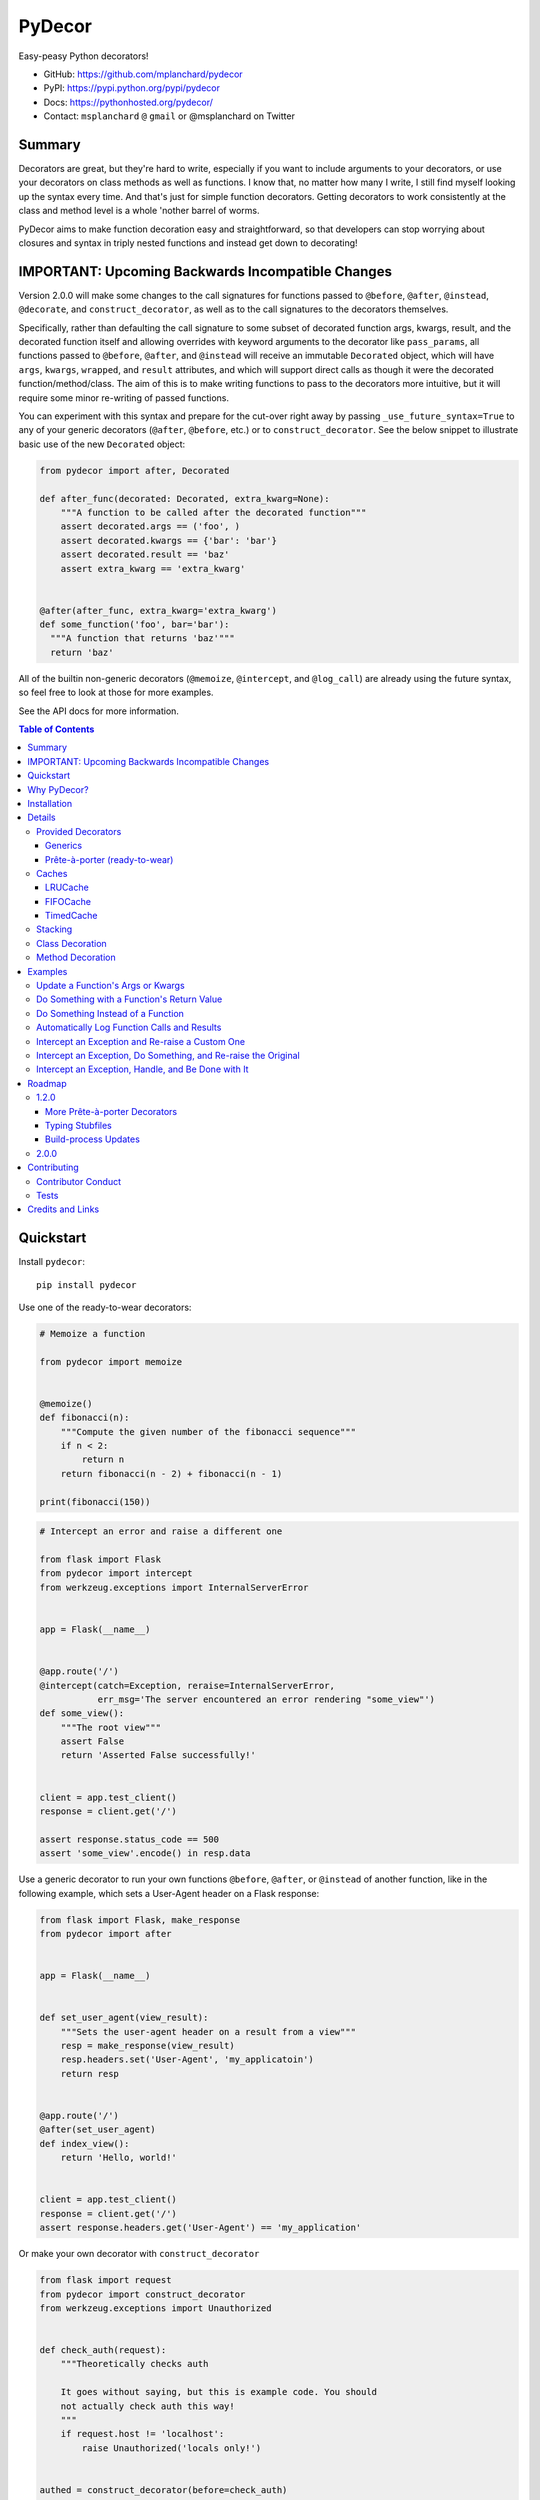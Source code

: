 PyDecor
=======

.. image:: https://travis-ci.org/mplanchard/pydecor.svg?branch=master
   :target: https://travis-ci.org/mplanchard/pydecor

Easy-peasy Python decorators!

* GitHub: https://github.com/mplanchard/pydecor
* PyPI: https://pypi.python.org/pypi/pydecor
* Docs: https://pythonhosted.org/pydecor/
* Contact: ``msplanchard`` ``@`` ``gmail`` or @msplanchard on Twitter


Summary
-------

Decorators are great, but they're hard to write, especially if you want
to include arguments to your decorators, or use your decorators on
class methods as well as functions. I know that, no matter how many I write,
I still find myself looking up the syntax every time. And that's just for
simple function decorators. Getting decorators to work consistently at the
class and method level is a whole 'nother barrel of worms.

PyDecor aims to make function decoration easy and straightforward, so that
developers can stop worrying about closures and syntax in triply nested
functions and instead get down to decorating!


IMPORTANT: Upcoming Backwards Incompatible Changes
--------------------------------------------------

Version 2.0.0 will make some changes to the call signatures for functions
passed to ``@before``, ``@after``, ``@instead``, ``@decorate``, and
``construct_decorator``, as well as to the call signatures to the
decorators themselves.

Specifically, rather than defaulting the call signature to some subset
of decorated function args, kwargs, result, and the decorated function
itself and allowing overrides with keyword arguments
to the decorator like ``pass_params``, all functions passed to ``@before``,
``@after``, and ``@instead`` will receive an immutable ``Decorated``
object, which will have ``args``, ``kwargs``, ``wrapped``, and ``result``
attributes, and which will support direct calls as though it were the
decorated function/method/class. The aim of this is to make writing functions
to pass to the decorators more intuitive, but it will require some minor
re-writing of passed functions.

You can experiment with this syntax and prepare for the cut-over right away
by passing ``_use_future_syntax=True`` to any of your generic decorators
(``@after``, ``@before``, etc.) or to ``construct_decorator``. See the below
snippet to illustrate basic use of the new ``Decorated`` object:

.. code:: python

    from pydecor import after, Decorated

    def after_func(decorated: Decorated, extra_kwarg=None):
        """A function to be called after the decorated function"""
        assert decorated.args == ('foo', )
        assert decorated.kwargs == {'bar': 'bar'}
        assert decorated.result == 'baz'
        assert extra_kwarg == 'extra_kwarg'


    @after(after_func, extra_kwarg='extra_kwarg')
    def some_function('foo', bar='bar'):
      """A function that returns 'baz'"""
      return 'baz'

All of the builtin non-generic decorators (``@memoize``, ``@intercept``,
and ``@log_call``) are already using the future syntax, so feel free
to look at those for more examples.

See the API docs for more information.


.. contents:: Table of Contents


Quickstart
----------

Install ``pydecor``::

  pip install pydecor

Use one of the ready-to-wear decorators:

.. code:: python

    # Memoize a function

    from pydecor import memoize


    @memoize()
    def fibonacci(n):
        """Compute the given number of the fibonacci sequence"""
        if n < 2:
            return n
        return fibonacci(n - 2) + fibonacci(n - 1)

    print(fibonacci(150))


.. code:: python

    # Intercept an error and raise a different one

    from flask import Flask
    from pydecor import intercept
    from werkzeug.exceptions import InternalServerError


    app = Flask(__name__)


    @app.route('/')
    @intercept(catch=Exception, reraise=InternalServerError,
               err_msg='The server encountered an error rendering "some_view"')
    def some_view():
        """The root view"""
        assert False
        return 'Asserted False successfully!'


    client = app.test_client()
    response = client.get('/')

    assert response.status_code == 500
    assert 'some_view'.encode() in resp.data


Use a generic decorator to run your own functions ``@before``, ``@after``,
or ``@instead`` of another function, like in the following example,
which sets a User-Agent header on a Flask response:

.. code:: python

    from flask import Flask, make_response
    from pydecor import after


    app = Flask(__name__)


    def set_user_agent(view_result):
        """Sets the user-agent header on a result from a view"""
        resp = make_response(view_result)
        resp.headers.set('User-Agent', 'my_applicatoin')
        return resp


    @app.route('/')
    @after(set_user_agent)
    def index_view():
        return 'Hello, world!'


    client = app.test_client()
    response = client.get('/')
    assert response.headers.get('User-Agent') == 'my_application'


Or make your own decorator with ``construct_decorator``

.. code:: python

    from flask import request
    from pydecor import construct_decorator
    from werkzeug.exceptions import Unauthorized


    def check_auth(request):
        """Theoretically checks auth

        It goes without saying, but this is example code. You should
        not actually check auth this way!
        """
        if request.host != 'localhost':
            raise Unauthorized('locals only!')


    authed = construct_decorator(before=check_auth)


    app = Flask(__name__)


    @app.route('/')
    @authed(request=request)
    def some_view():
        """An authenticated view"""
        return 'This is sensitive data!'


Why PyDecor?
------------

* **It's easy!**

  With PyDecor, you can go from this:

  .. code:: python

    from functools import wraps
    from flask import request
    from werkzeug.exceptions import Unauthorized
    from my_pkg.auth import authorize_request

    def auth_decorator(request=None):
        """Check the passed request for authentication"""

        def decorator(decorated):

            @wraps(decorated)
            def wrapper(*args, **kwargs):
                if not authorize_request(request):
                  raise Unauthorized('Not authorized!')
                return decorated(*args, **kwargs)
            return wrapper

        return decorated

    @auth_decorator(request=requst)
    def some_view():
        return 'Hello, World!'

  to this:

  .. code:: python

    from flask import request
    from pydecor import before
    from werkzeug.exceptions import Unauthorized
    from my_pkg.auth import authorize_request

    def check_auth(request=request):
        """Ensure the request is authorized"""
        if not authorize_request(request):
          raise Unauthorized('Not authorized!')

    @before(check_auth, request=request)
    def some_view():
        return 'Hello, world!'

  Not only is it less code, but you don't have to remember decorator
  syntax or mess with nested functions. Full disclosure, I had to look
  up a decorator sample to be sure I got the first example's syntax right,
  and I just spent two weeks writing a decorator library.

* **It's fast!**

  PyDecor aims to make your life easier, not slower. The decoration machinery
  is designed to be as efficient as is reasonable, and contributions to
  speed things up are always welcome.

* **Implicit Method Decoration!**

  Getting a decorator to "roll down" to methods when applied to a class is
  a complicated business, but all of PyDecor's decorators provide it for
  free, so rather than writing:

  .. code:: python

    from pydecor import log_call

    class FullyLoggedClass(object):

        @log_call(level='debug')
        def some_function(self, *args, **kwargs):
            return args, kwargs

        @log_call(level='debug')
        def another_function(self, *args, **kwargs):
            return None

        ...

  You can just write:

  .. code:: python

    from pydecor import log_call

    @log_call(level='debug')
    class FullyLoggedClass(object):

        def some_function(self, *args, **kwargs):
            return args, kwargs

        def another_function(self, *args, **kwargs):
            return None

        ...

  PyDecor ignores special methods (like ``__init__``) so as not to interfere
  with deep Python magic. By default, it works on any methods of a class,
  including instance, class and static methods. It also ensures that class
  attributes are preserved after decoration, so your class references
  continue to behave as expected.

* **Consistent Method Decoration!**

  Whether you're decorating a class, an instance method, a class method, or
  a static method, you can use the same passed function. ``self`` and ``cls``
  variables are stripped out of the method parameters passed to the provided
  callable, so your functions don't need to care about where they're used.

* **Lots of Tests!**

  Seriously. Don't believe me? Just look. We've got the best tests. Just
  phenomenal.


Installation
------------

Supported Python versions are 2.7 and 3.4+

To install `pydecor`, simply run::

  pip install -U pydecor

To install the current development release::

  pip install --pre -U pydecor

You can also install from source to get the absolute most recent
code, which may or may not be functional::

  git clone https://github.com/mplanchard/pydecor
  pip install ./pydecor



Details
-------

Provided Decorators
*******************

This package provides generic decorators, which can be used with any
function to provide extra utility to decorated resources, as well
as prête-à-porter (ready-to-wear) decorators for immediate use.

While the information below is enough to get you started, I highly
recommend checking out the `decorator module docs`_ to see all the
options and details for the various decorators!

Generics
~~~~~~~~

* ``@before`` - run a callable before the decorated function executes

  * by default called with no arguments other than extras

* ``@after`` - run a callable after the decorated function executes

  * by default called with the result of the decorated function and any
    extras

* ``@instead`` - run a callable in place of the decorated function

  * by default called with the args and kwargs to the decorated function,
    along with a reference to the function itself

* ``@decorate`` - specify multiple callables to be run before, after, and/or
  instead of the decorated function

  * callables passed to ``decorate``'s ``before``, ``after``, or ``instead``
    keyword arguments will be called with the same default function signature
    as described for the individual decorators, above. Extras will be
    passed to all provided callables

* ``construct_decorator`` - specify functions to be run ``before``, ``after``,
  or ``instead``. Returns a reusable generator.

  * in addition to ``before``, ``after``, and ``instead``, which receive
    callables, ``before_opts``, ``after_opts``, and ``instead_opts`` dicts
    may be passed to ``construct_decorator``, and they will apply in the same
    way as their respective decorator parameters

Every generic decorator takes any number of keyword arguments, which will be
passed directly into the provided callable, unless ``unpack_extras`` is False
(see below), so, running the code below prints "red":

.. code:: python

    from pydecor import before

    def before_func(label=None):
        print(label)

    @before(before_func, label='red')
    def red_function():
        pass

    red_function()

Every generic decorator takes the following keyword arguments:

* ``pass_params`` - if True, passes the args and kwargs, as a tuple and
  a dict, respectively, from the decorated function to the provided callable
* ``pass_decorated`` - if True, passes a reference to the decorated function
  to the provided callable
* ``implicit_method_decoration`` - if True, decorating a class implies
  decorating all of its methods. **Caution:** you should probably leave this
  on unless you know what you are doing.
* ``instance_methods_only`` - if True, only instance methods (not class or
  static methods) will be automatically decorated when
  ``implicit_method_decoration`` is True
* ``unpack_extras`` - if True, extras are unpacked into the provided callable.
  If False, extras are placed into a dictionary on ``extras_key``, which
  is passed into the provided callable.
* ``extras_key`` - the keyword to use when passing extras into the provided
  callable if ``unpack_extras`` is False
* ``_use_future_syntax`` - See the note at the top on backwards incompatible
  changes in version 2.0.0.

The ``construct_decorator`` function can be used to combine ``@before``,
``@after``, and ``@instead`` calls into one decorator, without having to
worry about unintended stacking effects. Let's make a
decorator that announces when we're starting an exiting a function:

.. code:: python

    from pydecor import construct_decorator

    def before_func(decorated_func):
        print('Starting decorated function '
              '"{}"'.format(decorated_func.__name__))

    def after_func(decorated_result, decorated_func):
        print('"{}" gave result "{}"'.format(
            decorated_func.__name__, decorated_result
        ))

    my_decorator = construct_decorator(
        before=before_func,
        after=after_func,
        before_opts={'pass_decorated': True},
        after_opts={'pass_decorated': True},
    )

    @my_decorator()
    def this_function_returns_nothing():
        return 'nothing'

And the output?

.. code::

    Starting decorated function "this_function_returns_nothing"
    "this_function_returns_nothing" gave result "nothing"


Maybe a more realistic example would be useful. Let's say we want to add
headers to a Flask response.

.. code:: python


    from flask import Flask, Response, make_response
    from pydecor import construct_decorator


    def _set_app_json_header(response):
        # Ensure the response is a Response object, even if a tuple was
        # returned by the view function.
        response = make_response(response)
        response.headers.set('Content-Type', 'application/json')
        return response


    application_json = construct_decorator(after=_set_app_json_header)


    # Now you can decorate any Flask view, and your headers will be set.

    app = Flask(__name__)

    # Note that you must decorate "before" (closer to) the function than the
    # app.route() decoration, because the route decorator must be called on
    # the "finalized" version of your function

    @app.route('/')
    @application_json()
    def root_view():
        return 'Hello, world!'

    client = app.test_client()
    response = app.get('/')

    print(response.headers)


The output?

..code::

    Content-Type: application/json
    Content-Length: 13


Prête-à-porter (ready-to-wear)
~~~~~~~~~~~~~~~~~~~~~~~~~~~~~~

* ``intercept`` - catch the specified exception and optionally re-raise and/or
  call a provided callback to handle the exception
* ``log_call`` - automatically log the decorated function's call signature and
  results
* ``memoize`` - memoize a function's call and return values for re-use. Can
  use any cache in ``pydecor.caches``, which all have options for automatic
  pruning to keep the memoization cache from growing too large.

**More to come!!** See Roadmap_ for more details on upcoming features


Caches
******

Three caches are provided with ``pydecor``. These are designed to be passed
to the ``@memoization`` decorator if you want to use something other than
the default ``LRUCache``, but they are perfectly functional for use elesewhere.

All caches implement the standard dictionary interface.


LRUCache
~~~~~~~~

A least-recently-used cache. Both getting and setting of key/value pairs
results in their having been considered most-recently-used. When the cache
reaches the specified ``max_size``, least-recently-used items are discarded.

FIFOCache
~~~~~~~~~

A first-in, first-out cache. When the cache reaches the specified ``max_size``,
the first item that was inserted is discarded, then the second, and so on.

TimedCache
~~~~~~~~~~

A cache whose entries expire. If a ``max_age`` is specified, any entries older
than the ``max_age`` (in seconds) will be considered invalid, and will be
removed upon access.


Stacking
********

Generic and convenience decorators may be stacked! You can stack multiple
of the same decorator, or you can mix and match. Some gotchas are listed
below.

Generally, staciking works just as you might expect, but some care must be
taken when using the ``@instead`` decorator, or ``@intercept``, which
uses ``@instead`` under the hood.

Just remember that ``@instead`` replaces everything that comes before. So,
if long as ``@instead`` calls the decorated function, it's okay to stack it.
In these cases, it will be called *before* any decorators specified below
it, and those decorators will be executed when it calls the decorated function.
``@intercept`` behaves this way.

If an ``@instead`` decorator does *not* call the decorated function and
instead replaces it entirely, it **must** be specified first (at the bottom
of the stacked decorator pile), otherwise the decorators below it will not
execute.

For ``@before`` and ``@after``, it doesn't matter in what order the decorators
are specified. ``@before`` is always called first, and then ``@after``.


Class Decoration
****************

Class decoration is difficult, but PyDecor aims to make it as easy and
intuitive as possible!

By default, decorating a class applies that decorator to all of that class'
methods (instance, class, and static). The decoration applies to class and
static methods whether they are referenced via an instance or via a class
reference. "Extras" specified at the class level persist across calls to
different methods, allowing for things like a class level memoization
dictionary (there's a very basic test in the test suite
that demonstrates this pattern, and a convenient memoization decorator
is scheduled for the next release!).

If you'd prefer that the decorator not apply to class and static methods,
set the ``instance_methods_only=True`` when decorating the class.

If you want to decorate the class itself, and *not* its methods, keep in
mind that the decorator will be triggered when the class is instantiated,
and that, if the decorator replaces or alters the return, that return will
replace the instantiated class. With those caveats in mind, setting
``implicit_method_decoration=False`` when decorating a class enables that
funcitonality.

.. note::

    Class decoration, and in particular the decoration of class and static
    methods, is accomplished through some pretty deep, complicated magic.
    The test suite has a lot of tests trying to make sure that everything
    works as expected, but please report any bugs you find so that I
    can resolve them!


Method Decoration
*****************

Decorators can be applied to static, class, or instance methods directly, as
well. If combined with ``@staticmethod`` or ``@classmethod`` decorators,
those decorators should always be at the "top" of the decorator stack
(furthest from the function).

When decorating instance methods, ``self`` is removed from the parameters
passed to the provided callable.

When decorating class methods, ``cls`` is removed from the parameters passed
to the provided callable.

Currently, the class and instance references *do not* have to be named
``"cls"`` and ``"self"``, respectively, in order to be removed. However,
this is not guaranteed for future releases, so try to keep your naming
standard if you can (just FYI, ``"self"`` is the more likely of the two to
wind up being required).

Examples
--------

Below are some examples for the generic and standard decorators. Please
check out the API Docs for more information, and also check out the
convenience decorators, which are all implemented using the
``before``, ``after``, and ``instead`` decorators from this library.

Update a Function's Args or Kwargs
**********************************

Functions passed to ``@before`` can either return None, in which case nothing
happens to the decorated functions parameters, or they can return a tuple
of args (as a tuple) and kwargs (as a dict), in which case those parameters
are used in the decorated function. In this example, we sillify a very
serious function.

.. note::
    Because kwargs are mutable, they can be updated even if the function
    passed to before doesn't return anything.

.. code:: python

    from pydecor import before

    def spamify_func(args, kwargs):
        """Mess with the function arguments"""
        args = tuple(['spam' for _ in args])
        kwargs = {k: 'spam' for k in kwargs}
        return args, kwargs


    @before(spamify_func, pass_params=True)
    def serious_function(serious_string, serious_kwarg='serious'):
        """A very serious function"""
        print('A serious arg: {}'.format(serious_string))
        print('A serious kwarg: {}'.format(serious_kwarg))

    serious_function('Politics', serious_kwarg='Religion')

The output?

.. code::

    A serious arg: spam
    A serious kwarg: spam

Do Something with a Function's Return Value
*******************************************

Functions passed to ``@after`` receive the decorated function's return value
by default. If ``@after`` returns None, the return value is sent back
unchanged. However, if ``@after`` returns something, its return value is
sent back as the return value of the function.

In this example, we ensure that a function's return value has been thoroughly
spammified.

.. code:: python

    from pydecor import after

    def spamify_return(result):
        """Spamify the result of a function"""
        return 'spam-spam-spam-spam-{}-spam-spam-spam-spam'.format(result)


    @after(spamify_return)
    def unspammed_function():
        """Return a non-spammy value"""
        return 'beef'

    print(unspammed_function())

The output?

.. code::

    spam-spam-spam-spam-beef-spam-spam-spam-spam


Do Something Instead of a Function
**********************************

Functions passed to ``@instead`` by default receive the args and kwargs of
the decorated function, along with a reference to that function. But, they
don't *have* to receive anything. Maybe you want to skip a function when
a certain condition is True, but you don't want to use ``pytest.skipif``,
because ``pytest`` can't be a dependency of your production code for
whatever reason.


.. code:: python

    from pydecor import instead

    def skip(args, kwargs, decorated, when=False):
        if when:
            pass
        else:
            return decorated(*args, **kwargs)


    @instead(skip, when=True)
    def uncalled_function():
        print("You won't see me (you won't see me)")


    uncalled_function()

The output?

(There is no output, because the function was skipped)


Automatically Log Function Calls and Results
********************************************

Maybe you want to make sure your functions get logged without having to
bother with the logging boilerplate each time. ``@log_call`` tries to
automatically get a logging instance corresponding to the module
in which the decoration occurs (in the same way as if you made a call
to ``logging.getLogger(__name__)``, or you can pass it your own, fancy,
custom, spoiler-bedecked logger instance.

.. code:: python

    from logging import getLogger, StreamHandler
    from sys import stdout

    from pydecor import log_call


    # We're just getting a logger here so we can see the output. This isn't
    # actually necessary for @log_call to work!
    log = getLogger(__name__)
    log.setLevel('DEBUG')
    log.addHandler(StreamHandler(stdout))


    @log_call()
    def get_schwifty(*args, **kwargs):
        """Get schwifty in heeeeere"""
        return "Gettin' Schwifty"


    get_schwifty('wubba', 'lubba', dub='dub')


And the output?

.. code::

    get_schwifty(*('wubba', 'lubba'), **{'dub': 'dub'}) -> Gettin' Schwifty


Intercept an Exception and Re-raise a Custom One
************************************************

Are you a put-upon library developer tired of constantly having to re-raise
custom exceptions so that users of your library can have one nice try/except
looking for your base exception? Let's make that easier:

.. code:: python

    from pydecor import intercept


    class BetterException(Exception):
        """Much better than all those other exceptions"""


    @intercept(catch=RuntimeError, reraise=BetterException)
    def sometimes_i_error(val):
        """Sometimes, this function raises an exception"""
        if val > 5:
            raise RuntimeError('This value is too big!')


    for i in range(7):
        sometimes_i_error(i)


The output?

.. code::

    Traceback (most recent call last):
      File "/Users/Nautilus/Library/Preferences/PyCharm2017.1/scratches/scratch_1.py", line 88, in <module>
        sometimes_i_error(i)
      File "/Users/Nautilus/Documents/Programming/pydecor/pydecor/decorators.py", line 389, in wrapper
        return fn(**fkwargs)
      File "/Users/Nautilus/Documents/Programming/pydecor/pydecor/functions.py", line 58, in intercept
        raise_from(new_exc, context)
      File "<string>", line 2, in raise_from
    __main__.BetterException: This value is too big!


Intercept an Exception, Do Something, and Re-raise the Original
***************************************************************

Maybe you don't *want* to raise a custom exception. Maybe the original
one was just fine. All you want to do is print a special message before
re-raising the original exception. PyDecor has you covered:

.. code:: python

    from pydecor import intercept


    def print_exception(exc):
        """Make sure stdout knows about our exceptions"""
        print('Houston, we have a problem: {}'.format(exc))


    @intercept(catch=Exception, handler=print_exception, reraise=True)
    def assert_false():
        """All I do is assert that False is True"""
        assert False, 'Turns out, False is not True'


    assert_false()

And the output:

.. code::

    Houston, we have a problem: Turns out, False is not True
    Traceback (most recent call last):
      File "/Users/Nautilus/Library/Preferences/PyCharm2017.1/scratches/scratch_1.py", line 105, in <module>
        assert_false()
      File "/Users/Nautilus/Documents/Programming/pydecor/pydecor/decorators.py", line 389, in wrapper
        return fn(**fkwargs)
      File "/Users/Nautilus/Documents/Programming/pydecor/pydecor/functions.py", line 49, in intercept
        return decorated(*decorated_args, **decorated_kwargs)
      File "/Users/Nautilus/Library/Preferences/PyCharm2017.1/scratches/scratch_1.py", line 102, in assert_false
        assert False, 'Turns out, False is not True'
    AssertionError: Turns out, False is not True


Intercept an Exception, Handle, and Be Done with It
***************************************************

Sometimes an exception isn't the end of the world, and it doesn't need to
bubble up to the top of your application. In these cases, maybe just handle
it and don't re-raise:

.. code:: python

    from pydecor import intercept


    def let_us_know_it_happened(exc):
        """Just let us know an exception happened (if we are reading stdout)"""
        print('This non-critical exception happened: {}'.format(exc))


    @intercept(catch=ValueError, handler=let_us_know_it_happened)
    def resilient_function(val):
        """I am so resilient!"""
        val = int(val)
        print('If I get here, I have an integer: {}'.format(val))


    resilient_function('50')
    resilient_function('foo')

Output:

.. code::

    If I get here, I have an integer: 50
    This non-critical exception happened: invalid literal for int() with base 10: 'foo'

Note that the function does *not* continue running after the exception is
handled. Use this for short-circuiting under certain conditions rather
than for instituting a ``try/except:pass`` block. Maybe one day I'll figure
out how to make this work like that, but as it stands, the decorator surrounds
the entire function, so it does not provide that fine-grained level of control.


Roadmap
-------

1.2.0
*****

More Prête-à-porter Decorators
~~~~~~~~~~~~~~~~~~~~~~~~~~~~~~

* ``export`` - add the decorated item to ``__all__``
* ``skipif`` - similar to py.test's decorator, skip the function if a
  provided condition is True

Let me know if you've got any idea for other decorators that would
be nice to have!


Typing Stubfiles
~~~~~~~~~~~~~~~~

Right now type hints are provided via rst-style docstring specification.
Although this format is supported by PyCharm, it does not conform to the
type-hinting standard defined in `PEP 484`_.

In order to better conform with the new standard (and to remain compatible
with Python 2.7), stubfiles will be added for the ``1.1.0`` release,
and docstring hints will be removed so that contributors don't have
to adjust type specifications in two places.

Build-process Updates
~~~~~~~~~~~~~~~~~~~~~

A more automated build process, because remembering all the steps to push a
new version is a pain. This is marked as scheduled for a patch release,
because it does not affect users at all, so a minor version bump would
lead people on to thinking that some new functionality had been added, when
it hadn't.


2.0.0
*****

* Use of immutable ``Decorated`` object to pass information about the
  deprecated function
* Deprecation of ``pass_params``, ``pass_kwargs``, ``pass_decorated``,
  ``pass_result``, ``unapck_extras``, and ``extras_key`` keyword
  arguments to all decorators.
* Better organization of documentation


Contributing
------------

Contributions are welcome! If you find a bug or if something doesn't
work the way you think it should, please `raise an issue <issues_>`_.
If you know how to fix the bug, please `open a PR! <prs_>`_

I absolutely welcome any level of contribution. If you think the docs
could be better, or if you've found a typo, please open up a PR to improve
and/or fix them.

Contributor Conduct
*******************

There is a ``CODE_OF_CONDUCT.md`` file with details, based on one of GitHub's
templates, but the upshot is that I expect everyone who contributes to this
project to do their best to be helpful, friendly, and patient. Discrimination
of any kind will not be tolerated and will be promptly reported to GitHub.

On a personal note, Open Source survives because of people who are willing to
contribute their time and effort for free. The least we can do is treat them
with respect.

Tests
*****

Tests are fairly easy to run, with few dependencies. You'll need Python 2.7,
3.4, and 3.6 installed on your system to run the full suite, as well as tox_
in whatever environment or virtual environment you're using. From there, you
should just be able to run ``tox``. The underlying test suite is `py.test`_,
and any extra arguments passed to tox get sent along. For example, to
send stdout/stderr to the console and stop on the first failure,
``tox -- -sx``. You can also run `py.test`_ directly. If you do, make sure
the deps specified in ``tox.ini`` are installed to your virtualenv, and
install the package in development mode with ``pip install -e .``.

PRs that cause tests to fail will not be merged until tests pass.

Any new functionality is expected to come with appropriate tests. That being
said, the test suite is fairly complex, with lots of mocking and
parametrization. Don't feel as though you have to follow this pattern when
writing new tests! A bunch of simpler tests are just as good. If you have any
questions, feel free to reach out to me via email at ``msplanchard`` ``@``
``gmail`` or on Twitter as @msplanchard.


Credits and Links
-----------------

* This project was started using my generic `project template`_
* Tests are run with pytest_ and tox_
* Mocking in Python 2.7 tests uses the `mock backport`_
* Python 2/3 compatible exception raising via six_
* The `typing backport`_ is used for Python2.7-3.4-compatible type definitions
* Documentation built with sphinx_
* Coverage information collected with coverage_
* Pickling of objects provided via dill_

.. _`project template`: https://github.com/mplanchard/python_skeleton
.. _pytest:
.. _`py.test`: https://docs.pytest.org/en/latest/
.. _tox: http://tox.readthedocs.org/
.. _sphinx: http://www.sphinx-doc.org/en/stable/
.. _coverage: https://coverage.readthedocs.io/en/coverage-4.4.1/
.. _`mock backport`: https://mock.readthedocs.io/en/latest/#
.. _`pep 484`: https://www.python.org/dev/peps/pep-0484/
.. _six: https://pythonhosted.org/six/
.. _`typing backport`: https://pypi.org/project/typing/
.. _docs: https://pythonhosted.org/pydecor/#
.. _`decorator module docs`:
    https://pythonhosted.org/pydecor/pydecor.decorators.html
.. _issues: https://github.com/mplanchard/pydecor/issues
.. _PRs: https://github.com/mplanchard/pydecor/pulls
.. _dill: https://pypi.python.org/pypi/dill

